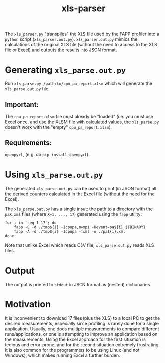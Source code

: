 #+title: xls-parser

The ~xls_parser.py~ "transpiles" the XLS file used by the FAPP
profiler into a =python= script (~xls_parser.out.py~).
~xls_parser.out.py~ mimics the calculations of the original XLS file
(without the need to access to the XLS file or Excel) and outputs the
results into JSON format.

* Generating ~xls_parse.out.py~
  Run ~xls_parse.py /path/to/cpu_pa_report.xlsm~ which will generate
  the ~xls_parse.out.py~ file.

** Important:
   The ~cpu_pa_report.xlsm~ file must already be "loaded"
   (i.e. you must use Excel once, and use the XLSM file with calculated
   values, the ~xls_parse.py~ doesn't work with the "empty"
   ~cpu_pa_report.xlsm~).

** Requirements:
   ~openpyxl~, (e.g. do ~pip install openpyxl~).

* Using ~xls_parse.out.py~
  The generated ~xls_parse.out.py~ can be used to print (in JSON
  format) all the derived counters calculated in the Excel file
  (without the need for the Excel).

  The ~xls_parse.out.py~ has a single input: the path to a directory
  with the ~paX.xml~ files (where ~X=1, ..., 17~) generated using the
  ~fapp~ utility:

  #+begin_src shell
    for i in `seq 1 17`; do
        fapp -C -d ./tmp${i} -Icpupa,nompi -Hevent=pa${i} ${BINARY}
        fapp -A -d ./tmp${i} -Icpupa -txml -o ./pa${i}.xml
    done
  #+end_src

  Note that unlike Excel which reads CSV file, ~xls_parse.out.py~
  reads XLS files.

* Output
  The output is printed to ~stdout~ in JSON format as (nested) dictionaries.

* Motivation
  It is inconvenient to download 17 files (plus the XLS) to a local PC
  to get the desired measurements, especially since profiling is
  rarely done for a single application.  Usually, one does multiple
  measurements to compare different runs/applications, or one is
  attempting to improve an application based on the measurements.
  Using the Excel approach for the first situation is tedious and
  error-prone, and for the second situation extremely frustrating.  It
  is also common for the programmers to be using Linux (and not
  Windows), which makes running Excel a further burden.
